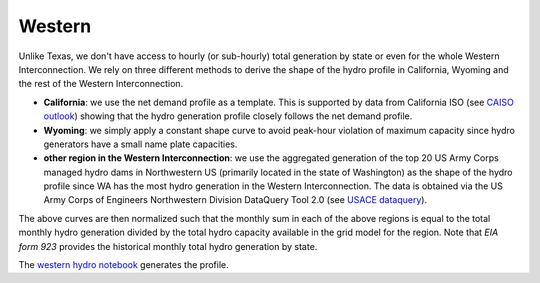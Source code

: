 Western
+++++++
Unlike Texas, we don't have access to hourly (or sub-hourly) total generation by state
or even for the whole Western Interconnection. We rely on three different methods to
derive the shape of the hydro profile in California, Wyoming and the rest of the Western Interconnection.

+ **California**: we use the net demand profile as a template. This is supported by data
  from California ISO (see `CAISO outlook`_) showing that the hydro generation profile
  closely follows the net demand profile.
+ **Wyoming**: we simply apply a constant shape curve to avoid peak-hour violation of
  maximum capacity since hydro generators have a small name plate capacities.
+ **other region in the Western Interconnection**: we use the aggregated generation of
  the top 20 US Army Corps managed hydro dams in Northwestern US (primarily located in
  the state of Washington) as the shape of the hydro profile since WA has the most hydro
  generation in the Western Interconnection. The data is obtained via the US Army Corps
  of Engineers Northwestern Division DataQuery Tool 2.0 (see `USACE dataquery`_).


The above curves are then normalized such that the monthly sum in each of the above
regions is equal to the total monthly hydro generation divided by the total hydro
capacity available in the grid model for the region. Note that `EIA form 923` provides
the historical monthly total hydro generation by state.

The `western hydro notebook`_ generates the profile.


.. _CAISO outlook: http://www.caiso.com/TodaysOutlook/Pages/default.aspx
.. _USACE dataquery: https://www.nwd-wc.usace.army.mil/dd/common/dataquery/www/
.. _EIA form 923: https://www.eia.gov/electricity/data/eia923/
.. _western hydro notebook: https://github.com/Breakthrough-Energy/PreREISE/blob/develop/prereise/gather/hydrodata/eia/demo/western_hydro_v2_demo.ipynb
